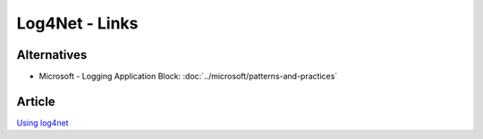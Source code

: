 Log4Net - Links
***************

Alternatives
============

- Microsoft - Logging Application Block:
  :doc:`../microsoft/patterns-and-practices`

Article
=======

`Using log4net`_


.. _`Using log4net`: http://www.ondotnet.com/pub/a/dotnet/2003/06/16/log4net.html
